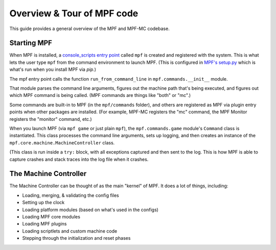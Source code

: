 Overview & Tour of MPF code
===========================

This guide provides a general overview of the MPF and MPF-MC codebase.

Starting MPF
------------

When MPF is installed, a `console_scripts entry point <http://python-packaging.readthedocs.io/en/latest/command-line-scripts.html#the-console-scripts-entry-point>`_
called ``mpf`` is created and registered with the system. This is what lets the user
type ``mpf`` from the command environment to launch MPF. (This is configured in
`MPF's setup.py <https://github.com/missionpinball/mpf/blob/dev/setup.py#L76-L78>`_ which
is what's run when you install MPF via *pip*.)

The mpf entry point calls the function ``run_from_command_line`` in ``mpf.commands.__init__``
module.

That module parses the command line arguments, figures out the
machine path that's being executed, and figures out which MPF
command is being called. (MPF commands are things like "both" or "mc".)

Some commands are built-in to MPF (in the ``mpf/commands`` folder),
and others are registered as MPF via plugin entry points when other
packages are installed. (For example, MPF-MC registers the "mc"
command, the MPF Monitor registers the "monitor" command, etc.)

When you launch MPF (via ``mpf game`` or just plain ``mpf``), the
``mpf.commands.game`` module's ``Command`` class is instantiated.
This class processes the command line arguments, sets up logging,
and then creates an instance of the ``mpf.core.machine.MachineController``
class.

(This class is run inside a ``try:`` block, with all exceptions captured
and then sent to the log. This is how MPF is able to capture crashes
and stack traces into the log file when it crashes.

The Machine Controller
----------------------

The Machine Controller can be thought of as the main "kernel" of
MPF. It does a lot of things, including:

* Loading, merging, & validating the config files
* Setting up the clock
* Loading platform modules (based on what's used in the configs)
* Loading MPF core modules
* Loading MPF plugins
* Loading scriptlets and custom machine code
* Stepping through the initialization and reset phases
